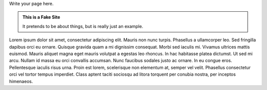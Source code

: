 .. title: Welcome to my Blog
.. slug: index
.. date: 2020-08-27 14:57:33 UTC-04:00
.. tags: 
.. category: 
.. link: 
.. description: 
.. type: text

Write your page here.

.. class:: jumbotron col-md-6

.. admonition:: This is a Fake Site

    It pretends to be about things, but is really just an example.

    .. raw:: html

       <a href="https://getnikola.com/" class="btn btn-primary btn-lg">Click Me!</a>


.. class:: col-md-5

Lorem ipsum dolor sit amet, consectetur adipiscing elit. Mauris non nunc turpis.
Phasellus a ullamcorper leo. Sed fringilla dapibus orci eu ornare. Quisque
gravida quam a mi dignissim consequat. Morbi sed iaculis mi. Vivamus ultrices
mattis euismod. Mauris aliquet magna eget mauris volutpat a egestas leo rhoncus.
In hac habitasse platea dictumst. Ut sed mi arcu. Nullam id massa eu orci
convallis accumsan. Nunc faucibus sodales justo ac ornare. In eu congue eros.
Pellentesque iaculis risus urna. Proin est lorem, scelerisque non elementum at,
semper vel velit. Phasellus consectetur orci vel tortor tempus imperdiet. Class
aptent taciti sociosqu ad litora torquent per conubia nostra, per inceptos
himenaeos.